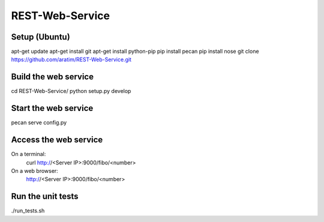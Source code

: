 REST-Web-Service
================

Setup (Ubuntu)
---------------
apt-get update
apt-get install git
apt-get install python-pip
pip install pecan
pip install nose
git clone https://github.com/aratim/REST-Web-Service.git


Build the web service 
----------------------
cd REST-Web-Service/
python setup.py develop


Start the web service
----------------------
pecan serve config.py


Access the web service
-----------------------
On a terminal:
    curl http://<Server IP>:9000/fibo/<number>

On a web browser:
    http://<Server IP>:9000/fibo/<number>


Run the unit tests
-------------------
./run_tests.sh
